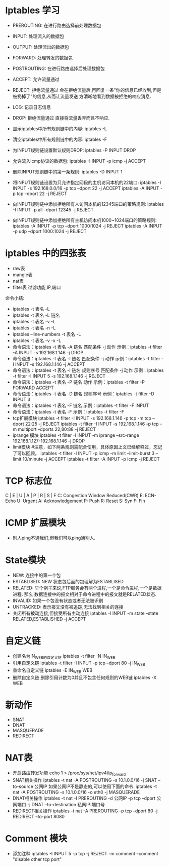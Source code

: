 * Iptables 学习
- PREROUTING: 在进行路由选择前处理数据包
- INPUT: 处理流入的数据包
- OUTPUT: 处理流出的数据包
- FORWARD: 处理转发的数据包
- POSTROUTING: 在进行路由选择后处理数据包

- ACCEPT: 允许流量通过
- REJECT: 拒绝流量通过
  会在拒绝流量后,再回复一条"你的信息已经收到,但是被扔掉了"的信息,从而让流量发送
  方清晰地看到数据被拒绝的响应消息.
- LOG: 记录日志信息
- DROP: 拒绝流量通过
  直接将流量丢弃而且不响应.


+ 显示iptables中所有规则链中的内容:
  iptables -L
+ 清空iptables中所有规则链中的内容:
  iptables -F
+ 为INPUT规则链设置默认规则DROP:
  iptables -P INPUT DROP
+ 允许流入icmp协议的数据包:
  iptables -I INPUT -p icmp -j ACCEPT
+ 删除INPUT规则链中的第一条规则:
  iptables -D INPUT 1
+ 将INPUT规则链设置为只允许指定网段的主机访问本机的22端口:
  iptables -I INPUT -s 192.168.0.0/16 -p tcp --dport 22 -j ACCEPT
  iptables -A INPUT -p tcp --dport 22 -j REJECT
+ 向INPUT规则链中添加拒绝所有人访问本机的12345端口的策略规则:
  iptables -I INPUT -p all --dport 12345 -j REJECT
+ 向INPUT规则链中添加拒绝所有主机访问本机1000~1024端口的策略规则:
  iptables -A INPUT -p tcp --dport 1000:1024 -j REJECT
  iptables -A INPUT -p udp --dport 1000:1024 -j REJECT

* iptables 中的四张表
+ raw表
+ mangle表
+ nat表
+ filter表
  过滤功能,IP,端口

命令小结:
+ iptables -t 表名 -L
+ iptables -t 表名 -L 链名
+ iptables -t 表名 -v -L
+ iptables -t 表名 -n -L
+ iptables --line-numbers -t 表名 -L
+ iptables -t 表名 -v -x -L
+ 命令语法：iptables -t 表名 -A 链名 匹配条件 -j 动作
  示例：iptables -t filter -A INPUT -s 192.168.1.146 -j DROP
+ 命令语法：iptables -t 表名 -I 链名 匹配条件 -j 动作
  示例：iptables -t filter -I INPUT -s 192.168.1.146 -j ACCEPT
+ 命令语法：iptables -t 表名 -I 链名 规则序号 匹配条件 -j 动作
  示例：iptables -t filter -I INPUT 5 -s 192.168.1.146 -j REJECT
+ 命令语法：iptables -t 表名 -P 链名 动作
  示例：iptables -t filter -P FORWARD ACCEPT
+ 命令语法：iptables -t 表名 -D 链名 规则序号
  示例：iptables -t filter -D INPUT 3
+ 命令语法：iptables -t 表名 -F 链名
  示例：iptables -t filter -F INPUT
+ 命令语法：iptables -t 表名 -F
  示例：iptables -t filter -F
+ tcp扩展模块
  iptables -t filter -I INPUT -s 192.168.1.146 -p tcp -m tcp --dport 22:25 -j
  REJECT
  iptables -t filter -I INPUT -s 192.168.1.146 -p tcp -m multiport --dports
  22,80:88 -j REJECT
+ iprange 模块
  iptables -t filter -I INPUT -m iprange --src-range 192.168.1.127-192.168.1.146 -j DROP
+ limit模块
  #注意，如下两条规则需配合使用，具体原因上文已经解释过，忘记了可以回顾。
  iptables -t filter -I INPUT -p icmp -m limit --limit-burst 3 --limit 10/minute -j ACCEPT
  iptables -t filter -A INPUT -p icmp -j REJECT
  

* TCP 标志位
C | E | U | A | P | R | S | F
C: Congestion Window Reduced(CWR)
E: ECN-Echo
U: Urgent
A: Acknowledgement
P: Push
R: Reset
S: Syn
F: Fin

* ICMP 扩展模块
+ 别人ping不通我们,但我们可以ping通别人.
  

* State模块
+ NEW: 连接中的第一个包
+ ESTABLISED: NEW 状态包后面的包理解为ESTABLISED
+ RELATED: 举个例子来说,FTP服务会有两个进程,一个是命令进程,一个是数据进程. 那么
  数据连接中的报文相对于命令进程中的报文就是RELATED状态.
+ INVALID: 如果一个包没有状态或者无法被识别
+ UNTRACKED: 表示报文没有被追踪,无法找到相关的连接
+ 关闭所有被动连接,但接受所有主动连接
  iptables -I INPUT -m state --state RELATED,ESTABLISHED -j ACCEPT

* 自定义链
+ 创建名为IN_WEB的自定义链
  iptables -t filter -N IN_WEB
+ 引用自定义链
  iptables -t filter -I INPUT -p tcp --dport 80 -j IN_WEB
+ 重命名自定义链
  iptables -E IN_WEB WEB
+ 删除自定义链
  删除引用计数为0并且不包含任何规则的WEB链
  iptables -X WEB


* 新动作
+ SNAT
+ DNAT
+ MASQUERADE
+ REDIRECT


* NAT表
+ 开启路由转发功能
  echo 1 > /proc/sys/net/ipv4/ip_forward
+ SNAT相关操作
  iptables -t nat -A POSTROUTING -s 10.1.0.0/16 -j SNAT --to-source 公网IP
  如果公网IP不是静态的,可以使用下面的命令.
  iptables -t nat -A POSTROUTING -s 10.1.0.0/16 -o eth0 -j MASQUERADE
+ DNAT相关操作
  iptables -t nat -I PREROUTING -d 公网IP -p tcp --dport 公网端口 -j DNAT
  --to-destination 私网IP:端口号
+ REDIRECT相关操作
  iptables -t nat -A PREROUTING -p tcp --dport 80 -j REDIRECT --to-port 8080

* Comment 模块
+ 添加注释
  iptables -I INPUT 5 -p tcp -j REJECT -m comment --comment "disable other tcp port"
